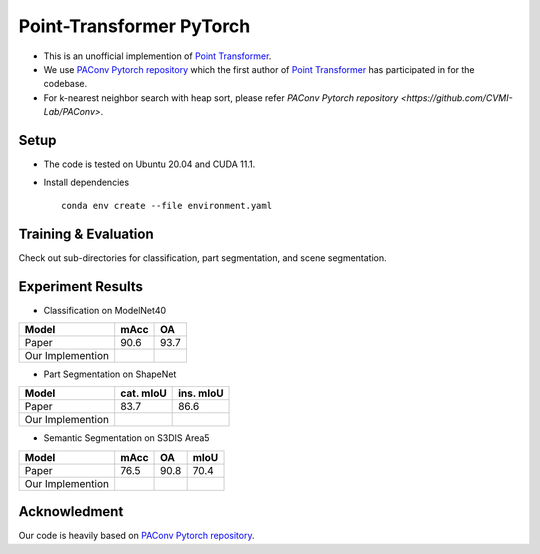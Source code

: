 Point-Transformer PyTorch
============================

* This is an unofficial implemention of `Point Transformer <https://arxiv.org/abs/2012.09164>`_.
* We use `PAConv Pytorch repository <https://github.com/CVMI-Lab/PAConv>`_ which the first author of `Point Transformer <https://arxiv.org/abs/2012.09164>`_ has participated in for the codebase.
* For k-nearest neighbor search with heap sort, please refer `PAConv Pytorch repository <https://github.com/CVMI-Lab/PAConv>`.


Setup
-----
* The code is tested on Ubuntu 20.04 and CUDA 11.1.
* Install dependencies

  ::

    conda env create --file environment.yaml


Training & Evaluation
----------------

Check out sub-directories for classification, part segmentation, and scene segmentation.


Experiment Results
----------------------------------

- Classification on ModelNet40

================  ========  ======
Model             mAcc      OA
================  ========  ======
Paper             90.6      93.7
Our Implemention            
================  ========  ======

- Part Segmentation on ShapeNet

================  =========  =========
Model             cat. mIoU  ins. mIoU
================  =========  =========
Paper             83.7       86.6
Our Implemention             
================  =========  =========

- Semantic Segmentation on S3DIS Area5

================  ========  ======  ======
Model             mAcc      OA      mIoU
================  ========  ======  ======
Paper             76.5      90.8    70.4
Our Implemention               
================  ========  ======  ======


Acknowledment
-----

Our code is heavily based on `PAConv Pytorch repository <https://github.com/CVMI-Lab/PAConv>`_.
